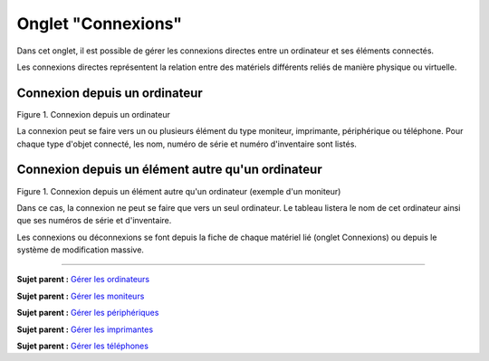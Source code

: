 Onglet "Connexions"
===================

Dans cet onglet, il est possible de gérer les connexions directes entre
un ordinateur et ses éléments connectés.

Les connexions directes représentent la relation entre des matériels
différents reliés de manière physique ou virtuelle.

Connexion depuis un ordinateur
------------------------------

Figure 1. Connexion depuis un ordinateur |image|

La connexion peut se faire vers un ou plusieurs élément du type
moniteur, imprimante, périphérique ou téléphone. Pour chaque type
d'objet connecté, les nom, numéro de série et numéro d'inventaire sont
listés.

Connexion depuis un élément autre qu'un ordinateur
--------------------------------------------------

Figure 1. Connexion depuis un élément autre qu'un ordinateur (exemple
d'un moniteur) |image|

Dans ce cas, la connexion ne peut se faire que vers un seul ordinateur.
Le tableau listera le nom de cet ordinateur ainsi que ses numéros de
série et d'inventaire.

Les connexions ou déconnexions se font depuis la fiche de chaque
matériel lié (onglet Connexions) ou depuis le système de modification
massive.

--------------

**Sujet parent :** `Gérer les
ordinateurs <03_Module_Parc/04_Gérer_les_ordinateurs.rst>`__

**Sujet parent :** `Gérer les
moniteurs <03_Module_Parc/05_Gérer_les_moniteurs.rst>`__

**Sujet parent :** `Gérer les
périphériques <03_Module_Parc/08_Gérer_les_périphériques.rst>`__

**Sujet parent :** `Gérer les
imprimantes <03_Module_Parc/09_Gérer_les_imprimantes.rst>`__

**Sujet parent :** `Gérer les
téléphones <../glpi/inventory_phone.html>`__

.. |image| image:: docs/image/connexion_computer.png
.. |image| image:: docs/image/connexion_monitor.png


